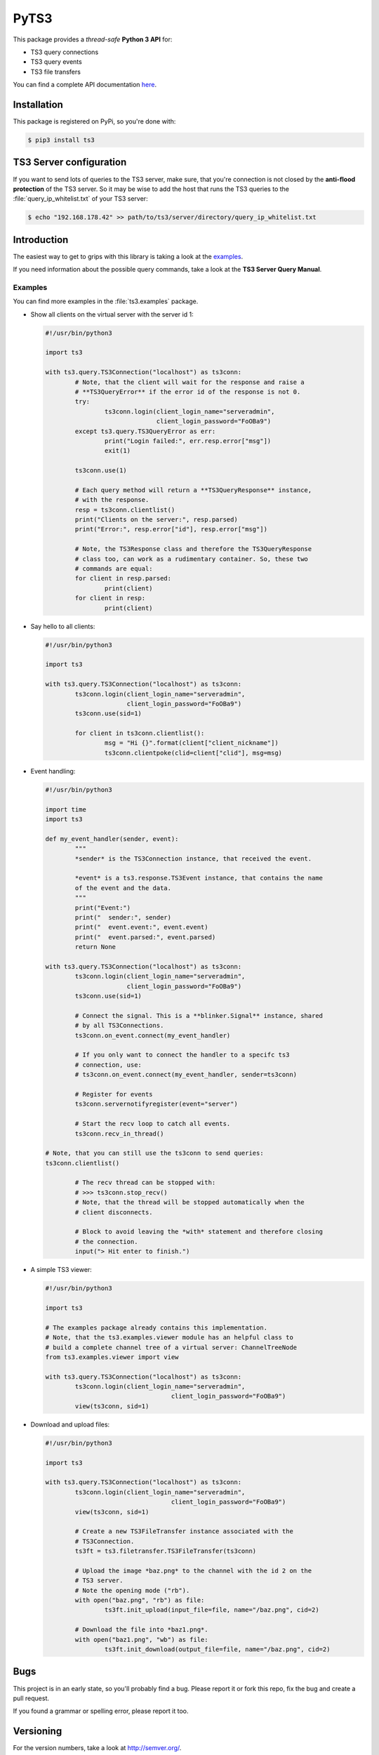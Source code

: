 PyTS3
=====

This package provides a *thread-safe* **Python 3 API** for:

* TS3 query connections
* TS3 query events
* TS3 file transfers

You can find a complete API documentation
`here <http://py-ts3.readthedocs.org>`_.

Installation
------------

This package is registered on PyPi, so you're done with:

.. code-block:: bash

	$ pip3 install ts3

TS3 Server configuration
------------------------

If you want to send lots of queries to the TS3 server, make sure, that you're
connection is not closed by the **anti-flood protection** of the TS3 server.
So it may be wise to add the host that runs the TS3 queries to the
:file:`query_ip_whitelist.txt` of your TS3 server:

.. code-block:: bash

	$ echo "192.168.178.42" >> path/to/ts3/server/directory/query_ip_whitelist.txt

Introduction
------------

The easiest way to get to grips with this library is taking a look at the
`examples <https://github.com/benediktschmitt/py-ts3/tree/master/ts3/examples>`_.

If you need information about the possible query commands, take a look at the
**TS3 Server Query Manual**.

Examples
''''''''

You can find more examples in the :file:`ts3.examples` package.

*	Show all clients on the virtual server with the server id 1:

	.. code-block:: python

		#!/usr/bin/python3

		import ts3

		with ts3.query.TS3Connection("localhost") as ts3conn:
			# Note, that the client will wait for the response and raise a
			# **TS3QueryError** if the error id of the response is not 0.
			try:
				ts3conn.login(client_login_name="serveradmin",
				              client_login_password="FoOBa9")
			except ts3.query.TS3QueryError as err:
				print("Login failed:", err.resp.error["msg"])
				exit(1)

			ts3conn.use(1)

			# Each query method will return a **TS3QueryResponse** instance,
			# with the response.
			resp = ts3conn.clientlist()
			print("Clients on the server:", resp.parsed)
			print("Error:", resp.error["id"], resp.error["msg"])

			# Note, the TS3Response class and therefore the TS3QueryResponse
			# class too, can work as a rudimentary container. So, these two
			# commands are equal:
			for client in resp.parsed:
				print(client)
			for client in resp:
				print(client)

*	Say hello to all clients:

	.. code-block:: python

		#!/usr/bin/python3

		import ts3

		with ts3.query.TS3Connection("localhost") as ts3conn:
			ts3conn.login(client_login_name="serveradmin",
			              client_login_password="FoOBa9")
			ts3conn.use(sid=1)

			for client in ts3conn.clientlist():
				msg = "Hi {}".format(client["client_nickname"])
				ts3conn.clientpoke(clid=client["clid"], msg=msg)

*	Event handling:

	.. code-block:: python

		#!/usr/bin/python3

		import time
		import ts3

		def my_event_handler(sender, event):
			"""
			*sender* is the TS3Connection instance, that received the event.

			*event* is a ts3.response.TS3Event instance, that contains the name
			of the event and the data.
			"""
			print("Event:")
			print("  sender:", sender)
			print("  event.event:", event.event)
			print("  event.parsed:", event.parsed)
			return None

		with ts3.query.TS3Connection("localhost") as ts3conn:
			ts3conn.login(client_login_name="serveradmin",
			              client_login_password="FoOBa9")
			ts3conn.use(sid=1)

			# Connect the signal. This is a **blinker.Signal** instance, shared
			# by all TS3Connections.
			ts3conn.on_event.connect(my_event_handler)

			# If you only want to connect the handler to a specifc ts3
			# connection, use:
			# ts3conn.on_event.connect(my_event_handler, sender=ts3conn)

			# Register for events
			ts3conn.servernotifyregister(event="server")

			# Start the recv loop to catch all events.
			ts3conn.recv_in_thread()

	        # Note, that you can still use the ts3conn to send queries:
	        ts3conn.clientlist()

			# The recv thread can be stopped with:
			# >>> ts3conn.stop_recv()
			# Note, that the thread will be stopped automatically when the
			# client disconnects.

			# Block to avoid leaving the *with* statement and therefore closing
			# the connection.
			input("> Hit enter to finish.")

*	A simple TS3 viewer:

	.. code-block:: python

		#!/usr/bin/python3

		import ts3

		# The examples package already contains this implementation.
		# Note, that the ts3.examples.viewer module has an helpful class to
		# build a complete channel tree of a virtual server: ChannelTreeNode
		from ts3.examples.viewer import view

		with ts3.query.TS3Connection("localhost") as ts3conn:
			ts3conn.login(client_login_name="serveradmin",
						  client_login_password="FoOBa9")
			view(ts3conn, sid=1)

*	Download and upload files:

	.. code-block:: python

		#!/usr/bin/python3

		import ts3

		with ts3.query.TS3Connection("localhost") as ts3conn:
			ts3conn.login(client_login_name="serveradmin",
						  client_login_password="FoOBa9")
			view(ts3conn, sid=1)

			# Create a new TS3FileTransfer instance associated with the
			# TS3Connection.
			ts3ft = ts3.filetransfer.TS3FileTransfer(ts3conn)

			# Upload the image *baz.png* to the channel with the id 2 on the
			# TS3 server.
			# Note the opening mode ("rb").
			with open("baz.png", "rb") as file:
				ts3ft.init_upload(input_file=file, name="/baz.png", cid=2)

			# Download the file into *baz1.png*.
			with open("baz1.png", "wb") as file:
				ts3ft.init_download(output_file=file, name="/baz.png", cid=2)

Bugs
----

This project is in an early state, so you'll probably find a bug. Please report
it or fork this repo, fix the bug and create a pull request.

If you found a grammar or spelling error, please report it too.

Versioning
----------

For the version numbers, take a look at http://semver.org/.

License
-------

This package is licensed under the MIT License.

The docstrings copied from the TS3 Server Query Manual are the property of the
`TeamSpeak Systems GmbH <http://www.teamspeak.com/>`_.
